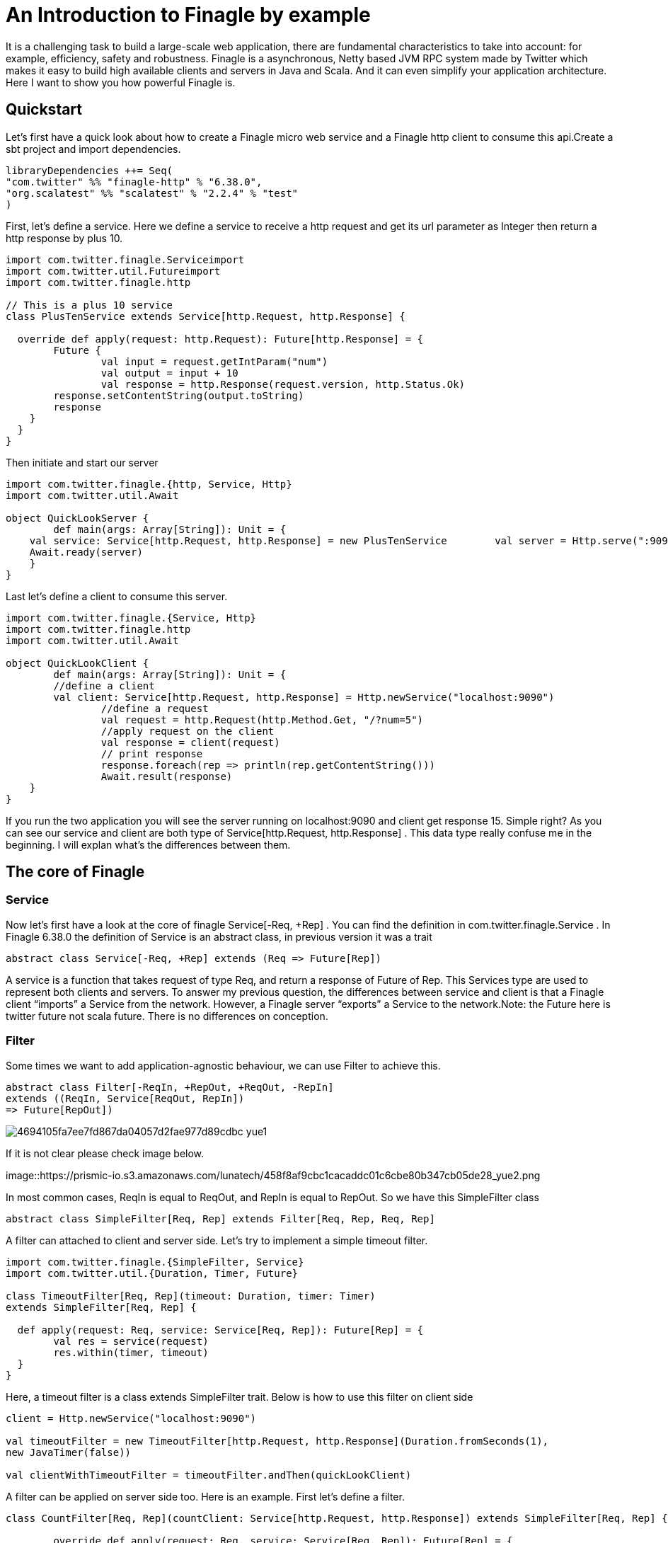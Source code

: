 = An Introduction to Finagle by example

:hp-image: https://prismic-io.s3.amazonaws.com/lunatech%2Fd464580c-7c70-4cc0-aff6-d9d78728c220_adobestock_95877688.jpeg
:published_at: 2016-11-28
:hp-tags: Finagle

It is a challenging task to build a large-scale web application, there are fundamental characteristics to take into account: for example, efficiency, safety and robustness. Finagle is a asynchronous, Netty based JVM RPC system made by Twitter which makes it easy to build high available clients and servers in Java and Scala. And it can even simplify your application architecture. Here I want to show you how powerful Finagle is.

== Quickstart
Let's first have a quick look about how to create a Finagle micro web service and a Finagle http client to consume this api.Create a sbt project and import dependencies.

[source,scala]
----
libraryDependencies ++= Seq( 
"com.twitter" %% "finagle-http" % "6.38.0", 
"org.scalatest" %% "scalatest" % "2.2.4" % "test"
)
----

First, let's define a service. Here we define a service to receive a http request and get its url parameter as Integer then return a http response by plus 10.

[source,scala]
----
import com.twitter.finagle.Serviceimport 
import com.twitter.util.Futureimport 
import com.twitter.finagle.http

// This is a plus 10 service
class PlusTenService extends Service[http.Request, http.Response] {

  override def apply(request: http.Request): Future[http.Response] = { 
  	Future {   
  		val input = request.getIntParam("num")     
  		val output = input + 10     
  		val response = http.Response(request.version, http.Status.Ok)   
        response.setContentString(output.toString)  
        response    
    }  
  }
}
----
Then initiate and start our server

[source,scala]
----
import com.twitter.finagle.{http, Service, Http}
import com.twitter.util.Await

object QuickLookServer {  
	def main(args: Array[String]): Unit = {    
    val service: Service[http.Request, http.Response] = new PlusTenService    	  val server = Http.serve(":9090", service)   
    Await.ready(server) 
    }
}
----

Last let's define a client to consume this server.

[source,scala]
----
import com.twitter.finagle.{Service, Http}
import com.twitter.finagle.http
import com.twitter.util.Await

object QuickLookClient {  
	def main(args: Array[String]): Unit = {    
    	//define a client    
    	val client: Service[http.Request, http.Response] = Http.newService("localhost:9090") 
		//define a request    
		val request = http.Request(http.Method.Get, "/?num=5")    
		//apply request on the client 
		val response = client(request)   
		// print response  
		response.foreach(rep => println(rep.getContentString()))
		Await.result(response)  
    }
}
----

If you run the two application you will see the server running on localhost:9090 and client get response 15. Simple right? As you can see our service and client are both type of Service[http.Request, http.Response] . This data type really confuse me in the beginning. I will explan what's the differences between them. 

== The core of Finagle

=== Service

Now let's first have a look at the core of finagle Service[-Req, +Rep] . You can find the definition in com.twitter.finagle.Service . In Finagle 6.38.0 the definition of Service is an abstract class, in previous version it was a trait

[source,scala]
----
abstract class Service[-Req, +Rep] extends (Req => Future[Rep])
----
A service is a function that takes request of type Req, and return a response of Future of Rep. This Services type are used to represent both clients and servers. To answer my previous question, the differences between service and client is that a Finagle client “imports” a Service from the network. However, a Finagle server “exports” a Service to the network.Note: the Future here is twitter future not scala future. There is no differences on conception.

=== Filter

Some times we want to add application-agnostic behaviour, we can use Filter to achieve this.

[source,scala]
----
abstract class Filter[-ReqIn, +RepOut, +ReqOut, -RepIn] 
extends ((ReqIn, Service[ReqOut, RepIn]) 
=> Future[RepOut])
----

image::https://prismic-io.s3.amazonaws.com/lunatech/4694105fa7ee7fd867da04057d2fae977d89cdbc_yue1.png[]

If it is not clear please check image below.

image::https://prismic-io.s3.amazonaws.com/lunatech/458f8af9cbc1cacaddc01c6cbe80b347cb05de28_yue2.png

In most common cases, ReqIn is equal to ReqOut, and RepIn is equal to RepOut. So we have this SimpleFilter class

[source,scala]
----
abstract class SimpleFilter[Req, Rep] extends Filter[Req, Rep, Req, Rep]
----
A filter can attached to client and server side. Let's try to implement a simple timeout filter.

[source,scala]
----
import com.twitter.finagle.{SimpleFilter, Service}
import com.twitter.util.{Duration, Timer, Future}

class TimeoutFilter[Req, Rep](timeout: Duration, timer: Timer)
extends SimpleFilter[Req, Rep] {

  def apply(request: Req, service: Service[Req, Rep]): Future[Rep] = { 
  	val res = service(request) 
  	res.within(timer, timeout)  
  }
}
----

Here, a timeout filter is a class extends SimpleFilter trait. Below is how to use this filter on client side
[source,scala]
----
client = Http.newService("localhost:9090")

val timeoutFilter = new TimeoutFilter[http.Request, http.Response](Duration.fromSeconds(1),
new JavaTimer(false))

val clientWithTimeoutFilter = timeoutFilter.andThen(quickLookClient)
----

A filter can be applied on server side too. Here is an example. First let's define a filter.

[source,scala]
----
class CountFilter[Req, Rep](countClient: Service[http.Request, http.Response]) extends SimpleFilter[Req, Rep] {  

	override def apply(request: Req, service: Service[Req, Rep]): Future[Rep] = {    
    val countRequest = http.Request(http.Method.Post, "/?count=5")  
    countClient(countRequest)    service(request)  
    }
  }
----

And then let's use it on our plusTen service

[source,scala]
----
val service: Service[http.Request, http.Response] = new PlusTenService

val countClient = Http.newService("localhost:9010")

val countFilter = new CountFilter[http.Request, http.Response](countClient)

val serviceWithCountFilter = countFilter.andThen(service)
----

You may notice the way to chain filter and service together is by using andThen method. Actually andThen method can not only chain filter with service but also chain multiple filters, like filter1 andThen filter2 andThen myservice 

## Client

This is the part that I like the most in finagle. Finagle http client is designed to maximize success and minimize latency. Each request will flow through various modules. These modules are logically separated into three stacks: Client stack, Endpoint stack, connection stack.

*Client stack*

manages name resolution and balances requests across multiple endpoints.

*Endpoint stack*

provides circuit breakers and connection pooling.

*connection stack*

provides connection life-cycle management and implements the wire protocol.

To use finagle http client is very simple. Define a client first and define a http request, then apply request on the client.

[source,scala]
----
// create a http client
val client = Http.client.newService("example.com:80")

// create a http requestval 
req = Request("/foo", ("my-query-string", "bar"))
// apply request on the client

val resp: Future[Response] = client(req)Note: client(req) is equal to client.apply(req) 
----

What I want to emphasis here is the Load Balancer module. This module brings a lot of benefit for your application. It can simplify your application infstracture. Let's compare it with traditional solution.

image::https://prismic-io.s3.amazonaws.com/lunatech/acad2a62ff0446edb420434d1a76e023c51abff9_yue3.png

As you can see, the traditional solution highly rely on nginx as load balancer, once nginx dead your service is not reachable, in real production environment, you have master-slave nginx wiht keeplived installed on nginx machine for heartbeat detection. This looks really complex, what about if we can get rid of these nginx?Let's have look at following code.

[source,scala]
----
val name: Name = Name.bound(Address("localhost", 10010), Address("localhost", 10011), Address("localhost", 10012))

//define a clientval client: Service[http.Request, http.Response] = Http.newService(name, "client")
----

This means you supply three addresses and put it into finagle http client. Finagle client will dispatch the request to one of address based on certain load balance algorithmn. The default algorithmn is "Exponentially Weighted Moving Average (EWMA)". Now your infstracture architechture becomes like following

image::https://prismic-io.s3.amazonaws.com/lunatech/aea2e38205fabfd9b748a93d987d0a6f63b18c2f_yue4.png

Pretty simple right. Your apis talk to each other directly.

## Protocol-agnostic

Finagle is a protocol-agnostic RPC system. It means Finagle supports every protocol if people implement it. For example: finagle-thrift is using thrift protocol. finagle-mysql implements the mysql protocol.Now, let's look at this scenario 

image::https://prismic-io.s3.amazonaws.com/lunatech/c296b8d67cde582e27438c12a3f22c8785509824_yue5.png

We want to make a api count service to count how many times the web service has been called. In section Service and Filter. We send http request and put number as query parameter. It just feel strange that I just want to send a number to count server, to achieve that I have to send a http request. Because I don't use any data from header, cookie and body. If the application is running on AWS, it those junk information cost money. So it's ideal to just send a integer number to api count service. Let's implement this by customize finagle protocol.First, we should tell finagle how to converts an scodec codec into a Netty encoder

[source,scala]
----
import org.jboss.netty.buffer.{ChannelBuffer, ChannelBuffers}
import org.jboss.netty.channel.{Channel, ChannelHandlerContext}
import org.jboss.netty.handler.codec.oneone.{OneToOneDecoder,OneToOneEncoder}
import scodec.Codec
import scodec.bits.BitVector

trait CodecConversions {  
/**    
 * Converts an scodec codec into a Netty encoder.    
 */  
 protected def encoder[A: Codec] = new OneToOneEncoder {
	override def encode(ctx: ChannelHandlerContext, channel: Channel, msg: Object) = 
	ChannelBuffers.wrappedBuffer( 
      Codec.encodeValid(msg.asInstanceOf[A]).toByteBuffer) 
 }

 /**    
  * Converts an scodec codec into a Netty decoder. 
  */  
protected def decoder[A: Codec] = new OneToOneDecoder { 
  override def decode(ctx: ChannelHandlerContext, channel: Channel, msg: Object) =   
  msg match {     
     case cb: ChannelBuffer =>         
     	Codec.decodeValidValue[A (BitVector(cb.toByteBuffer)).asInstanceOf[Object] 
      case other => other      
      } 
  }
} 
----

And then channel pipeline and codec factories

[source,scala]
----

trait Factories { 
	this: CodecConversions =>  
    	import com.twitter.finagle.{Codec => FinagleCodec, CodecFactory} 
        import org.jboss.netty.channel.{ChannelPipelineFactory, Channels}

  		/**   
         * Creates a Netty channel pipeline factory given input and output types.   */  
        
    private[this] def pipeline[I: Codec, O: Codec] = new ChannelPipelineFactory { 
    def getPipeline = {      
    	val pipeline = Channels.pipeline()      
        pipeline.addLast("encoder", encoder[I])     
        pipeline.addLast("decoder", decoder[O]) 
        pipeline    
    } 
  }
  /**   
  * Creates a Finagle codec factory given input and output types.   */ 
  
  protected def codecFactory[I: Codec, O: Codec] = new CodecFactory[I, O] {  
  
	def server = Function.const { 
  		new FinagleCodec[I, O] { def pipelineFactory = pipeline[O, I] } 
  	}
    
    def client = Function.const {    
    	new FinagleCodec[I, O] { def pipelineFactory = pipeline[I, O] } 
    } 
  }
}
----


And then the code that actually creates our Finagle server and client

[source,scala]
----
import java.net.InetSocketAddress

import com.twitter.conversions.time._
import com.twitter.finagle.Service
import com.twitter.finagle.builder.{ClientBuilder, ServerBuilder}
import com.twitter.util.{Duration, Future}
import scodec.Codec

object IntegerServerAndClient extends Factories with CodecConversions {

  /**    
   * Creates a Finagle server from a service that we have scodec codecs    
   * for both the input and output types.    */  
  
	def server[I, O](port: Int)(service: Service[I, O])(implicit ic: Codec[I], oc: Codec[O]) =    
    ServerBuilder()   
  		.name("server")   
  		.codec(codecFactory[I, O])    
  		.bindTo(new InetSocketAddress(port))      
        .build(service)
  
  /**    
   * Creates a Finagle client given input and output types with scodec codecs.    
   */  
   
   def client[I, O](host: String, timeout: Duration = 3.second)           (implicit ic: Codec[I], oc: Codec[O]) =    
   ClientBuilder()   
  	.name("client")   
  	.codec(codecFactory[I, O])  
  	.hosts(host)   
  	.timeout(timeout)   
  	.build()
}
----

Define our simple service

[scala,source]
----
import com.twitter.finagle.Service
import com.twitter.util.Future

class IntegerService extends Service[Int, Int] {  
	var count = 0  
    override def apply(request: Int): Future[Int] = {    
    	Future.value(count + request)  
    }
}
----

Run a server

[source,scala]
----
import com.twitter.finagle.Service
import com.twitter.util.Await
import scodec.codecs.implicits.{ implicitIntCodec => _, _ }

object Server {  
	def main(args: Array[String]): Unit = {    
    	implicit val intgerCodec = scodec.codecs.uint8

    	val service: Service[Int, Int] = new IntegerService  
    	val server = IntegerServerAndClient.server[Int, Int](9191)(service)   
        Await.ready(server) 
    }
}
----

Run a client
[source,scala]
----
import com.twitter.finagle.Service
import com.twitter.util.Await
import scodec.codecs.implicits.{ implicitIntCodec => _, _ }

object Client {  

	def main(args: Array[String]): Unit = {

   	 	implicit val intgerCodec = scodec.codecs.uint8

    	//define a client   
    	val client: Service[Int, Int] = IntegerServerAndClient.client[Int, Int]("localhost:9191")    
    
    	//define a request  
    	val request = 4   
    	//apply request on the client   
    	val response = client(request)  
    	//print response    
    	response.foreach(rep => println(s"This is response $rep"))  
    	Await.result(response)  
    }
}
---

## Conclusion

Finagle is a very flexible asychronous, protocol-agnostic RPC framework. It can help you to build high performance micro service with any protocol. It is worth to take a look at Finch the web framework based on Finagle. You can find more detail introduction from https://blog.twitter.com/2011/finagle-a-protocol-agnostic-rpc-system[Twitter blog] and more detailed example from http://twitter.github.io/scala_school/searchbird.html[Twitter scala school].










